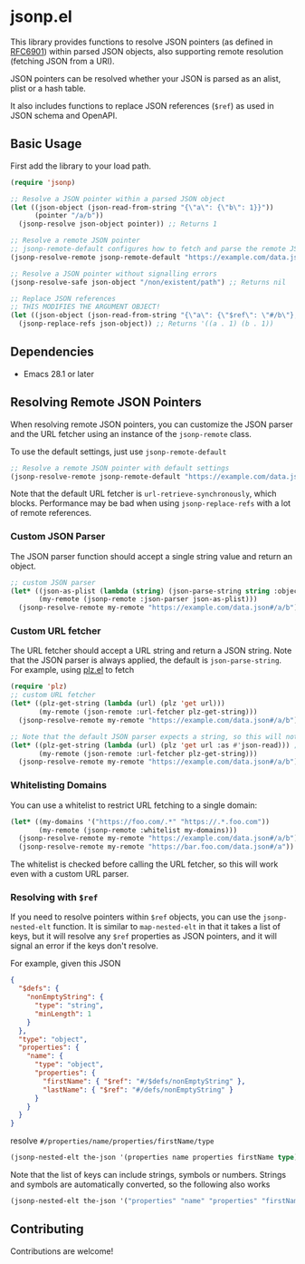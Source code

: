 * jsonp.el

This library provides functions to resolve JSON pointers (as defined in [[https://datatracker.ietf.org/doc/html/rfc6901][RFC6901]]) within parsed JSON objects, also supporting remote resolution (fetching JSON from a URI).

JSON pointers can be resolved whether your JSON is parsed as an alist, plist or a hash table.

It also includes functions to replace JSON references (~$ref~) as used in JSON schema and OpenAPI.

** Basic Usage

First add the library to your load path.

#+begin_src emacs-lisp
(require 'jsonp)

;; Resolve a JSON pointer within a parsed JSON object
(let ((json-object (json-read-from-string "{\"a\": {\"b\": 1}}"))
      (pointer "/a/b"))
  (jsonp-resolve json-object pointer)) ;; Returns 1

;; Resolve a remote JSON pointer
;; jsonp-remote-default configures how to fetch and parse the remote JSON
(jsonp-resolve-remote jsonp-remote-default "https://example.com/data.json#/a/b")

;; Resolve a JSON pointer without signalling errors
(jsonp-resolve-safe json-object "/non/existent/path") ;; Returns nil

;; Replace JSON references
;; THIS MODIFIES THE ARGUMENT OBJECT!
(let ((json-object (json-read-from-string "{\"a\": {\"$ref\": \"#/b\"}, \"b\": 1}")))
  (jsonp-replace-refs json-object)) ;; Returns '((a . 1) (b . 1))
#+end_src

** Dependencies

- Emacs 28.1 or later

** Resolving Remote JSON Pointers

When resolving remote JSON pointers, you can customize the JSON parser and the URL fetcher using an instance of the ~jsonp-remote~ class.

To use the default settings, just use ~jsonp-remote-default~
#+begin_src emacs-lisp
;; Resolve a remote JSON pointer with default settings
(jsonp-resolve-remote jsonp-remote-default "https://example.com/data.json#/a/b")
#+end_src

Note that the default URL fetcher is ~url-retrieve-synchronously~, which blocks.
Performance may be bad when using ~jsonp-replace-refs~ with a lot of remote references.

*** Custom JSON Parser

The JSON parser function should accept a single string value and return an object.
#+begin_src emacs-lisp
;; custom JSON parser
(let* ((json-as-plist (lambda (string) (json-parse-string string :object-type 'plist)))
       (my-remote (jsonp-remote :json-parser json-as-plist)))
  (jsonp-resolve-remote my-remote "https://example.com/data.json#/a/b")) ;; (:foo (:bar 1))
#+end_src

*** Custom URL fetcher

The URL fetcher should accept a URL string and return a JSON string. Note that the JSON parser is always applied, the default is ~json-parse-string~.
For example, using [[https://github.com/alphapapa/plz.el][plz.el]] to fetch
#+begin_src emacs-lisp
(require 'plz)
;; custom URL fetcher
(let* ((plz-get-string (lambda (url) (plz 'get url)))
       (my-remote (json-remote :url-fetcher plz-get-string)))
  (jsonp-resolve-remote my-remote "https://example.com/data.json#/a/b"))

;; Note that the default JSON parser expects a string, so this will not work
(let* ((plz-get-string (lambda (url) (plz 'get url :as #'json-read))) ;; using the plz JSON parser
       (my-remote (json-remote :url-fetcher plz-get-string)))
  (jsonp-resolve-remote my-remote "https://example.com/data.json#/a/b")) ;; ERROR
#+end_src

*** Whitelisting Domains

You can use a whitelist to restrict URL fetching to a single domain:
#+begin_src emacs-lisp
(let* ((my-domains '("https://foo.com/.*" "https://.*.foo.com"))
       (my-remote (jsonp-remote :whitelist my-domains)))
  (jsonp-resolve-remote my-remote "https://example.com/data.json#/a/b") ;; ERROR
  (jsonp-resolve-remote my-remote "https://bar.foo.com/data.json#/a")) ;; OK
#+end_src

The whitelist is checked before calling the URL fetcher, so this will work even with a custom URL parser.

*** Resolving with ~$ref~

If you need to resolve pointers within ~$ref~ objects, you can use the ~jsonp-nested-elt~ function.
It is similar to ~map-nested-elt~ in that it takes a list of keys, but it will resolve any ~$ref~ properties as JSON pointers, and it will
signal an error if the keys don't resolve.

For example, given this JSON
#+begin_src json
{
  "$defs": {
    "nonEmptyString": {
      "type": "string",
      "minLength": 1
    }
  },
  "type": "object",
  "properties": {
    "name": {
      "type": "object",
      "properties": {
        "firstName": { "$ref": "#/$defs/nonEmptyString" },
        "lastName": { "$ref": "#/defs/nonEmptyString" }
      }
    }
  }
}
#+end_src

resolve ~#/properties/name/properties/firstName/type~
#+begin_src emacs-lisp
(jsonp-nested-elt the-json '(properties name properties firstName type)) ;; "string"
#+end_src

Note that the list of keys can include strings, symbols or numbers.
Strings and symbols are automatically converted, so the following also works
#+begin_src emacs-lisp
(jsonp-nested-elt the-json '("properties" "name" "properties" "firstName" "type")) ;; "string"
#+end_src

** Contributing

Contributions are welcome!
